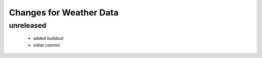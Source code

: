 =========================================
Changes for Weather Data
=========================================

unreleased
==========

 - added buildout

 - initial commit